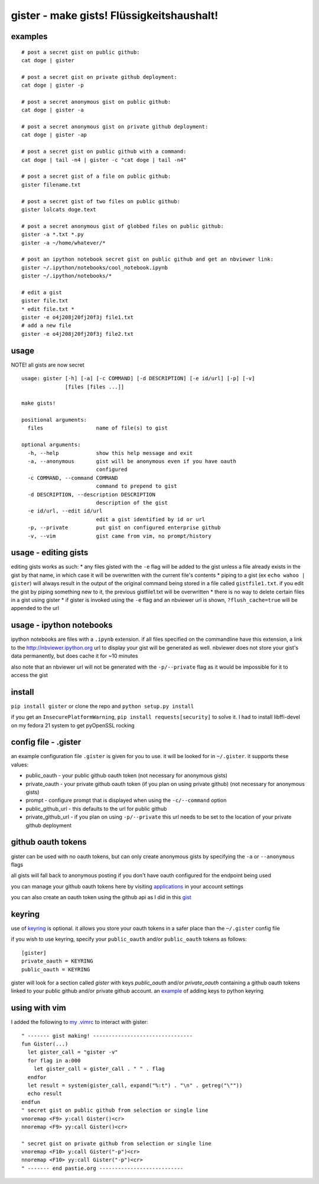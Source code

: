 gister - make gists! Flüssigkeitshaushalt!
------------------------------------------

examples
~~~~~~~~

::

    # post a secret gist on public github:
    cat doge | gister

    # post a secret gist on private github deployment:
    cat doge | gister -p

    # post a secret anonymous gist on public github:
    cat doge | gister -a

    # post a secret anonymous gist on private github deployment:
    cat doge | gister -ap

    # post a secret gist on public github with a command:
    cat doge | tail -n4 | gister -c "cat doge | tail -n4"

    # post a secret gist of a file on public github:
    gister filename.txt

    # post a secret gist of two files on public github:
    gister lolcats doge.text

    # post a secret anonymous gist of globbed files on public github:
    gister -a *.txt *.py
    gister -a ~/home/whatever/*

    # post an ipython notebook secret gist on public github and get an nbviewer link:
    gister ~/.ipython/notebooks/cool_notebook.ipynb
    gister ~/.ipython/notebooks/*

    # edit a gist
    gister file.txt
    * edit file.txt *
    gister -e o4j208j20fj20f3j file1.txt
    # add a new file
    gister -e o4j208j20fj20f3j file2.txt

usage
~~~~~

NOTE! all gists are now secret

::

    usage: gister [-h] [-a] [-c COMMAND] [-d DESCRIPTION] [-e id/url] [-p] [-v]
                  [files [files ...]]

    make gists!

    positional arguments:
      files                 name of file(s) to gist

    optional arguments:
      -h, --help            show this help message and exit
      -a, --anonymous       gist will be anonymous even if you have oauth
                            configured
      -c COMMAND, --command COMMAND
                            command to prepend to gist
      -d DESCRIPTION, --description DESCRIPTION
                            description of the gist
      -e id/url, --edit id/url
                            edit a gist identified by id or url
      -p, --private         put gist on configured enterprise github
      -v, --vim             gist came from vim, no prompt/history

usage - editing gists
~~~~~~~~~~~~~~~~~~~~~

editing gists works as such: \* any files gisted with the ``-e`` flag
will be added to the gist unless a file already exists in the gist by
that name, in which case it will be overwritten with the current file's
contents \* piping to a gist (ex ``echo wahoo | gister``) will always
result in the output of the original command being stored in a file
called ``gistfile1.txt``. if you edit the gist by piping something new
to it, the previous gistfile1.txt will be overwritten \* there is no way
to delete certain files in a gist using gister \* if gister is invoked
using the ``-e`` flag and an nbviewer url is shown,
``?flush_cache=true`` will be appended to the url

usage - ipython notebooks
~~~~~~~~~~~~~~~~~~~~~~~~~

ipython notebooks are files with a ``.ipynb`` extension. if all files
specified on the commandline have this extension, a link to the
http://nbviewer.ipython.org url to display your gist will be generated
as well. nbviewer does not store your gist's data permanently, but does
cache it for ~10 minutes

also note that an nbviewer url will not be generated with the
``-p/--private`` flag as it would be impossible for it to access the
gist

install
~~~~~~~

``pip install gister`` or clone the repo and ``python setup.py install``

if you get an ``InsecurePlatformWarning``,
``pip install requests[security]`` to solve it. I had to install
libffi-devel on my fedora 21 system to get pyOpenSSL rocking

config file - .gister
~~~~~~~~~~~~~~~~~~~~~

an example configuration file ``.gister`` is given for you to use. it
will be looked for in ``~/.gister``. it supports these values:

-  public\_oauth - your public github oauth token (not necessary for
   anonymous gists)
-  private\_oauth - your private github oauth token (if you plan on
   using private github) (not necessary for anonymous gists)
-  prompt - configure prompt that is displayed when using the
   ``-c/--command`` option
-  public\_github\_url - this defaults to the url for public github
-  private\_github\_url - if you plan on using ``-p/--private`` this url
   needs to be set to the location of your private github deployment

github oauth tokens
~~~~~~~~~~~~~~~~~~~

gister can be used with no oauth tokens, but can only create anonymous
gists by specifying the ``-a`` or ``--anonymous`` flags

all gists will fall back to anonymous posting if you don't have oauth
configured for the endpoint being used

you can manage your github oauth tokens here by visiting
`applications <https://github.com/settings/applications>`__ in your
account settings

you can also create an oauth token using the github api as I did in this
`gist <http://gist.github.com/4482201>`__

keyring
~~~~~~~

use of `keyring <http://pypi.python.org/pypi/keyring>`__ is optional. it
allows you store your oauth tokens in a safer place than the
``~/.gister`` config file

if you wish to use keyring, specify your ``public_oauth`` and/or
``public_oauth`` tokens as follows:

::

    [gister]
    private_oauth = KEYRING
    public_oauth = KEYRING

gister will look for a section called *gister* with keys *public\_oauth*
and/or *private\_oauth* containing a github oauth tokens linked to your
public github and/or private github account. an
`example <https://gist.github.com/4481060>`__ of adding keys to python
keyring

using with vim
~~~~~~~~~~~~~~

I added the following to `my
.vimrc <http://github.com/tr3buchet/conf/blob/master/.vimrc>`__ to
interact with gister:

::

    " ------- gist making! --------------------------------
    fun Gister(...)
      let gister_call = "gister -v"
      for flag in a:000
        let gister_call = gister_call . " " . flag
      endfor
      let result = system(gister_call, expand("%:t") . "\n" . getreg("\""))
      echo result
    endfun
    " secret gist on public github from selection or single line
    vnoremap <F9> y:call Gister()<cr>
    nnoremap <F9> yy:call Gister()<cr>

    " secret gist on private github from selection or single line
    vnoremap <F10> y:call Gister("-p")<cr>
    nnoremap <F10> yy:call Gister("-p")<cr>
    " ------- end pastie.org ---------------------------
